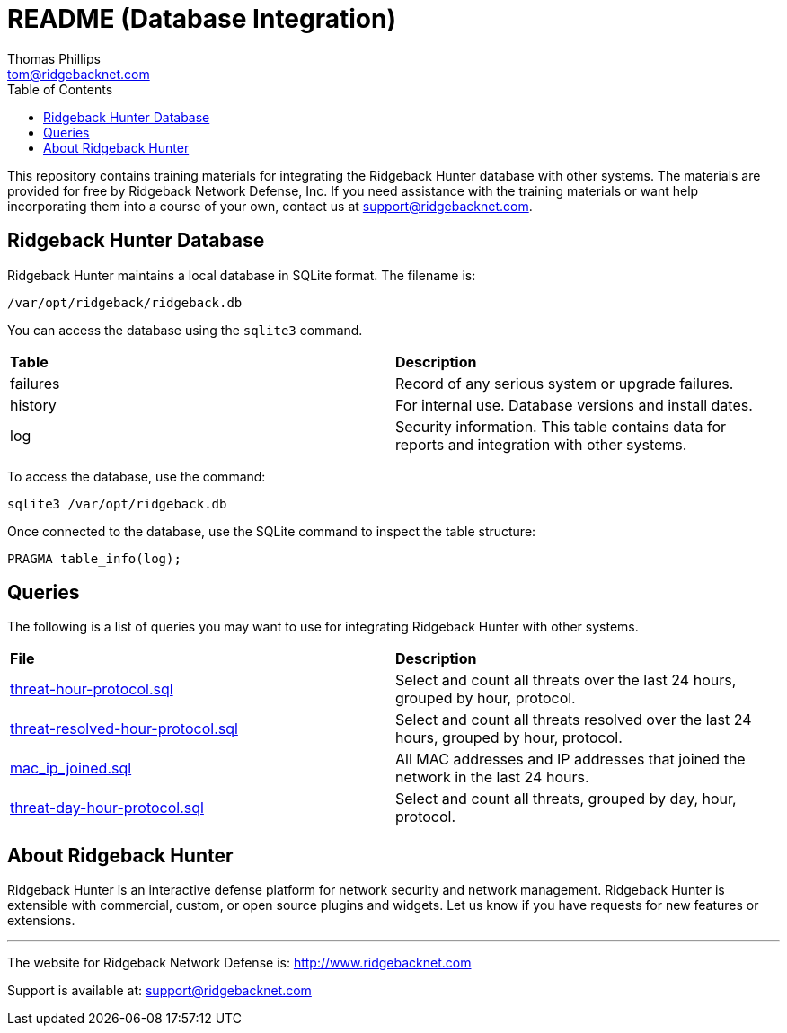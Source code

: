= README (Database Integration)
Thomas Phillips <tom@ridgebacknet.com>
:toc:
:toclevels: 2
:!numbered:

This repository contains training materials for integrating the Ridgeback Hunter database with other systems.
The materials are provided for free by Ridgeback Network Defense, Inc.
If you need assistance with the training materials or want help incorporating them into a course of your own, contact us at support@ridgebacknet.com.

== Ridgeback Hunter Database

Ridgeback Hunter maintains a local database in SQLite format.
The filename is:
```
/var/opt/ridgeback/ridgeback.db
```

You can access the database using the ```sqlite3``` command.

|===
| *Table* | *Description*
| failures | Record of any serious system or upgrade failures.
| history | For internal use. Database versions and install dates.
| log | Security information. This table contains data for reports and integration with other systems.
|===

To access the database, use the command:
```
sqlite3 /var/opt/ridgeback.db
```

Once connected to the database, use the SQLite command to inspect the table structure:
```
PRAGMA table_info(log);
```

== Queries

The following is a list of queries you may want to use for integrating Ridgeback Hunter with other systems.

|===
| *File* | *Description*
| link:src/threat-hour-protocol.sql[threat-hour-protocol.sql] | Select and count all threats over the last 24 hours, grouped by hour, protocol.
| link:src/threat-resolved-hour-protocol.sql[threat-resolved-hour-protocol.sql] | Select and count all threats resolved over the last 24 hours, grouped by hour, protocol.
| link:src/mac_ip_joined.sql[mac_ip_joined.sql] | All MAC addresses and IP addresses that joined the network in the last 24 hours.
| link:src/threat-day-hour-protocol.sql[threat-day-hour-protocol.sql] | Select and count all threats, grouped by day, hour, protocol.
|===


== About Ridgeback Hunter

Ridgeback Hunter is an interactive defense platform for network security and network management.
Ridgeback Hunter is extensible with commercial, custom, or open source plugins and widgets.
Let us know if you have requests for new features or extensions.

---

The website for Ridgeback Network Defense is:
http://www.ridgebacknet.com

Support is available at:
support@ridgebacknet.com
